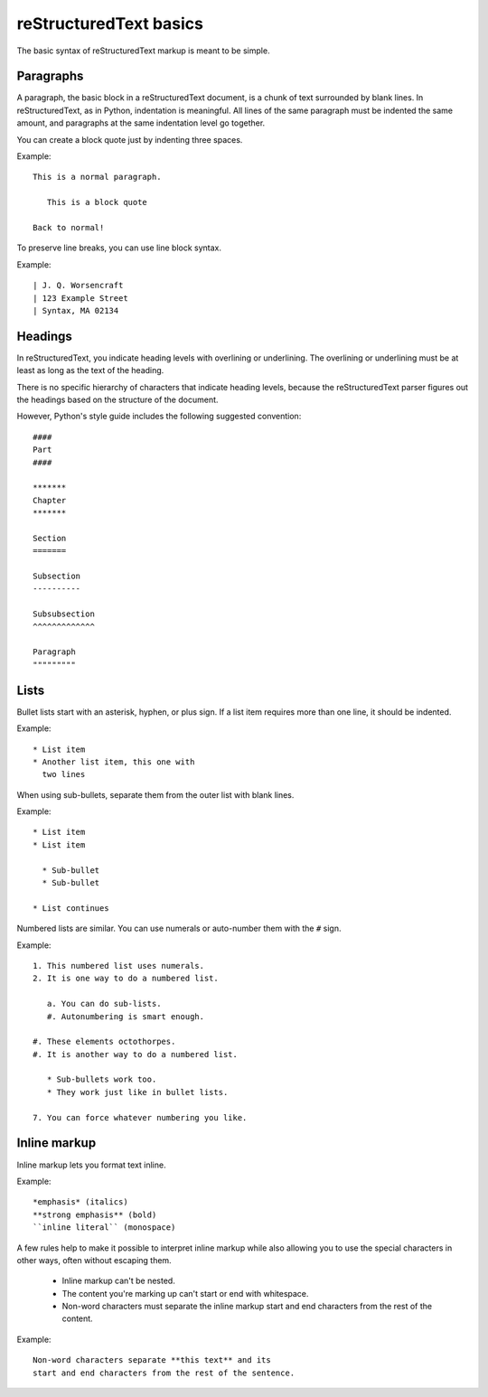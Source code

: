 reStructuredText basics
=======================

The basic syntax of reStructuredText markup is meant to be simple. 

Paragraphs
--------------

A paragraph, the basic block in a reStructuredText document, is a chunk of text surrounded by blank lines. In reStructuredText, as in Python, indentation is meaningful. All lines of the same paragraph must be indented the same amount, and paragraphs at the same indentation level go together.

You can create a block quote just by indenting three spaces.

Example:

::

    This is a normal paragraph.
     
       This is a block quote
    
    Back to normal!

To preserve line breaks, you can use line block syntax. 

Example:

::

    | J. Q. Worsencraft
    | 123 Example Street
    | Syntax, MA 02134

Headings
--------------

In reStructuredText, you indicate heading levels with overlining or underlining. The overlining or underlining must be at least as long as the text of the heading.

There is no specific hierarchy of characters that indicate heading levels, because the reStructuredText parser figures out the headings based on the structure of the document.

However, Python's style guide includes the following suggested convention:

::

    ####
    Part
    ####
    
    *******
    Chapter
    *******
    
    Section
    =======
    
    Subsection
    ----------
    
    Subsubsection
    ^^^^^^^^^^^^^
    
    Paragraph
    """""""""

Lists
--------------

Bullet lists start with an asterisk, hyphen, or plus sign. If a list item requires more than one line, it should be indented.

Example:

::

    * List item
    * Another list item, this one with
      two lines

When using sub-bullets, separate them from the outer list with blank lines.

Example:

::

    * List item
    * List item
    
      * Sub-bullet
      * Sub-bullet
    
    * List continues

Numbered lists are similar. You can use numerals or auto-number them with the ``#`` sign.

Example:

::

    1. This numbered list uses numerals.
    2. It is one way to do a numbered list.
    
       a. You can do sub-lists.
       #. Autonumbering is smart enough.
    
    #. These elements octothorpes.
    #. It is another way to do a numbered list.
    
       * Sub-bullets work too.
       * They work just like in bullet lists.
    
    7. You can force whatever numbering you like.

Inline markup
--------------

Inline markup lets you format text inline.

Example:

::

    *emphasis* (italics)
    **strong emphasis** (bold)
    ``inline literal`` (monospace)

A few rules help to make it possible to interpret inline markup while also allowing you to use the special characters in other ways, often without escaping them. 

    * Inline markup can't be nested.
    * The content you're marking up can't start or end with whitespace.
    * Non-word characters must separate the inline markup start and end characters from the rest of the content.

Example:

::

    Non-word characters separate **this text** and its 
    start and end characters from the rest of the sentence.


